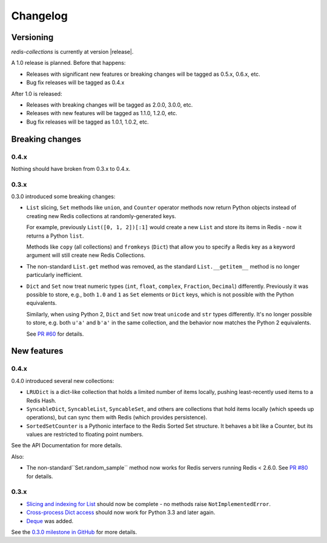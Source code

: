 .. _changelog:

Changelog
=========

Versioning
----------

`redis-collections` is currently at version |release|.

A 1.0 release is planned. Before that happens:

- Releases with significant new features or breaking changes will be tagged as
  0.5.x, 0.6.x, etc.
- Bug fix releases will be tagged as 0.4.x

After 1.0 is released:

- Releases with breaking changes will be tagged as 2.0.0, 3.0.0, etc.
- Releases with new features will be tagged as 1.1.0, 1.2.0, etc.
- Bug fix releases will be tagged as 1.0.1, 1.0.2, etc.

Breaking changes
----------------

0.4.x
^^^^^

Nothing should have broken from 0.3.x to 0.4.x.

0.3.x
^^^^^

0.3.0 introduced some breaking changes:

- ``List`` slicing, ``Set`` methods like ``union``, and ``Counter`` operator
  methods now return Python objects instead of creating new Redis collections
  at randomly-generated keys.

  For example, previously ``List([0, 1, 2])[:1]`` would create a new ``List``
  and store its items in Redis - now it returns a Python ``list``.

  Methods like ``copy`` (all collections) and ``fromkeys`` (``Dict``) that
  allow you to specify a Redis key as a keyword argument will still create new
  Redis Collections.

- The non-standard ``List.get`` method was removed, as the standard
  ``List.__getitem__`` method is no longer particularly inefficient.

- ``Dict`` and ``Set`` now treat numeric types (``int``, ``float``,
  ``complex``, ``Fraction``, ``Decimal``) differently.
  Previously it was possible to store, e.g., both ``1.0`` and ``1`` as ``Set``
  elements or ``Dict`` keys, which is not possible with the Python equivalents.

  Similarly, when using Python 2, ``Dict`` and ``Set`` now treat ``unicode``
  and ``str`` types differently.
  It's no longer possible to store, e.g. both ``u'a'`` and ``b'a'`` in the same
  collection, and the behavior now matches the Python 2 equivalents.

  See `PR #60
  <https://github.com/honzajavorek/redis-collections/pull/61#issue-171307493>`_
  for details.

New features
------------

0.4.x
^^^^^

0.4.0 introduced several new collections:

- ``LRUDict`` is a dict-like collection that holds a limited number of items
  locally, pushing least-recently used items to a Redis Hash.

- ``SyncableDict``, ``SyncableList``, ``SyncableSet``, and others are
  collections that hold items locally (which speeds up operations),
  but can sync them with Redis (which provides persistence).

- ``SortedSetCounter`` is a Pythonic interface to the Redis Sorted Set
  structure.
  It behaves a bit like a Counter, but its values are restricted to
  floating point numbers.

See the API Documentation for more details.

Also:

- The non-standard``Set.random_sample`` method now works for Redis servers
  running Redis < 2.6.0.
  See `PR #80 <https://github.com/honzajavorek/redis-collections/pull/80>`_ for
  details.


0.3.x
^^^^^

- `Slicing and indexing for List
  <https://github.com/honzajavorek/redis-collections/issues/55>`_ should now be
  complete - no methods raise ``NotImplementedError``.

- `Cross-process Dict access
  <https://github.com/honzajavorek/redis-collections/issues/58>`_ should now
  work for Python 3.3 and later again.

- `Deque <https://github.com/honzajavorek/redis-collections/issues/6>`_ was
  added.

See the `0.3.0 milestone in GitHub
<https://github.com/honzajavorek/redis-collections/milestone/1>`_ for more
details.
